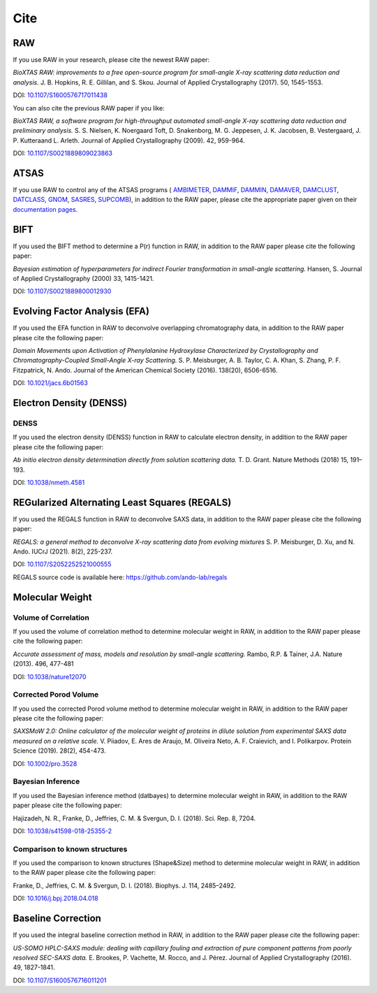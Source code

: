 Cite
=========

RAW
----

If you use RAW in your research, please cite the newest RAW paper:

*BioXTAS RAW: improvements to a free open-source program for small-angle X-ray
scattering data reduction and analysis.* J. B. Hopkins, R. E. Gillilan, and S. Skou.
Journal of Applied Crystallography (2017). 50, 1545-1553.

DOI: `10.1107/S1600576717011438 <https://doi.org/10.1107/S1600576717011438>`_


You can also cite the previous RAW paper if you like:

*BioXTAS RAW, a software program for high-throughput automated small-angle X-ray
scattering data reduction and preliminary analysis.* S. S. Nielsen, K. Noergaard
Toft, D. Snakenborg, M. G. Jeppesen, J. K. Jacobsen, B. Vestergaard, J. P.
Kutteraand L. Arleth. Journal of Applied Crystallography (2009). 42, 959-964.

DOI: `10.1107/S0021889809023863 <https://doi.org/10.1107/S0021889809023863>`_


ATSAS
-----

If you use RAW to control any of the ATSAS programs (
`AMBIMETER <https://www.embl-hamburg.de/biosaxs/manuals/ambimeter.html>`_,
`DAMMIF <https://www.embl-hamburg.de/biosaxs/manuals/dammif.html>`_,
`DAMMIN <https://www.embl-hamburg.de/biosaxs/manuals/dammin.html>`_,
`DAMAVER <https://www.embl-hamburg.de/biosaxs/manuals/damaver.html>`_,
`DAMCLUST <https://www.embl-hamburg.de/biosaxs/manuals/damclust.html>`_,
`DATCLASS <https://www.embl-hamburg.de/biosaxs/manuals/datclass.html>`_,
`GNOM <https://www.embl-hamburg.de/biosaxs/manuals/gnom.html>`_,
`SASRES <https://www.embl-hamburg.de/biosaxs/manuals/sasres.html>`_,
`SUPCOMB <https://www.embl-hamburg.de/biosaxs/manuals/supcomb.html>`_),
in addition to the RAW paper, please cite the appropriate paper given on their
`documentation pages <https://www.embl-hamburg.de/biosaxs/manuals/>`_.


BIFT
-----------

If you used the BIFT method to determine a P(r) function in RAW, in addition to
the RAW paper please cite the following paper:

*Bayesian estimation of hyperparameters for indirect Fourier transformation in
small-angle scattering.* Hansen, S. Journal of Applied Crystallography (2000)
33, 1415-1421.

DOI: `10.1107/S0021889800012930 <https://doi.org/10.1107/S0021889800012930>`_


Evolving Factor Analysis (EFA)
-------------------------------

If you used the EFA function in RAW to deconvolve overlapping chromatography data,
in addition to the RAW paper please cite the following paper:

*Domain Movements upon Activation of Phenylalanine Hydroxylase Characterized by
Crystallography and Chromatography-Coupled Small-Angle X-ray Scattering.* S. P.
Meisburger, A. B. Taylor, C. A. Khan, S. Zhang, P. F. Fitzpatrick, N. Ando.
Journal of the American Chemical Society (2016). 138(20), 6506-6516.

DOI: `10.1021/jacs.6b01563 <https://doi.org/10.1021/jacs.6b01563>`_


Electron Density (DENSS)
-------------------------------
DENSS
^^^^^^^^

If you used the electron density (DENSS) function in RAW to calculate electron density,
in addition to the RAW paper please cite the following paper:

*Ab initio electron density determination directly from solution scattering data.*
T. D. Grant. Nature Methods (2018) 15, 191–193.

DOI: `10.1038/nmeth.4581 <https://doi.org/10.1038/nmeth.4581>`_


REGularized Alternating Least Squares (REGALS)
-----------------------------------------------

If you used the REGALS function in RAW to deconvolve SAXS data,
in addition to the RAW paper please cite the following paper:

*REGALS: a general method to deconvolve X-ray scattering data from evolving
mixtures* S. P. Meisburger, D. Xu, and N. Ando.
IUCrJ (2021). 8(2), 225-237.

DOI: `10.1107/S2052252521000555 <https://doi.org/10.1107/S2052252521000555>`_

REGALS source code is available here: `https://github.com/ando-lab/regals <https://github.com/ando-lab/regals>`_

Molecular Weight
-------------------------------

Volume of Correlation
^^^^^^^^^^^^^^^^^^^^^^

If you used the volume of correlation method to determine molecular weight in RAW,
in addition to the RAW paper please cite the following paper:

*Accurate assessment of mass, models and resolution by small-angle scattering.* Rambo,
R.P. & Tainer, J.A. Nature (2013). 496, 477-481

DOI: `10.1038/nature12070 <https://doi.org/10.1038/nature12070>`_

Corrected Porod Volume
^^^^^^^^^^^^^^^^^^^^^^^

If you used the corrected Porod volume method to determine molecular weight in RAW,
in addition to the RAW paper please cite the following paper:

*SAXSMoW 2.0: Online calculator of the molecular weight of proteins in dilute
solution from experimental SAXS data measured on a relative scale.* V. Piiadov,
E. Ares de Araujo, M. Oliveira Neto, A. F. Craievich, and I. Polikarpov.
Protein Science (2019). 28(2), 454-473.

DOI: `10.1002/pro.3528 <https://doi.org/10.1002/pro.3528>`_

Bayesian Inference
^^^^^^^^^^^^^^^^^^^^^

If you used the Bayesian inference method (datbayes) to determine molecular
weight in RAW, in addition to the RAW paper please cite the following paper:

Hajizadeh, N. R., Franke, D., Jeffries, C. M. & Svergun, D. I. (2018).
Sci. Rep. 8, 7204.

DOI: `10.1038/s41598-018-25355-2 <https://doi.org/10.1038/s41598-018-25355-2>`_

Comparison to known structures
^^^^^^^^^^^^^^^^^^^^^^^^^^^^^^^^^^^^

If you used the comparison to known structures (Shape&Size) method to determine
molecular weight in RAW, in addition to the RAW paper please cite the following
paper:

Franke, D., Jeffries, C. M. & Svergun, D. I. (2018). Biophys. J. 114,
2485–2492.

DOI: `10.1016/j.bpj.2018.04.018 <https://doi.org/10.1016/j.bpj.2018.04.018>`_


Baseline Correction
----------------------

If you used the integral baseline correction method in RAW, in addition to the RAW
paper please cite the following paper:


*US-SOMO HPLC-SAXS module: dealing with capillary fouling and extraction of
pure component patterns from poorly resolved SEC-SAXS data.* E. Brookes,
P. Vachette, M. Rocco, and J. Pérez. Journal of Applied Crystallography (2016).
49, 1827-1841.

DOI: `10.1107/S1600576716011201 <https://doi.org/10.1107/S1600576716011201>`_
